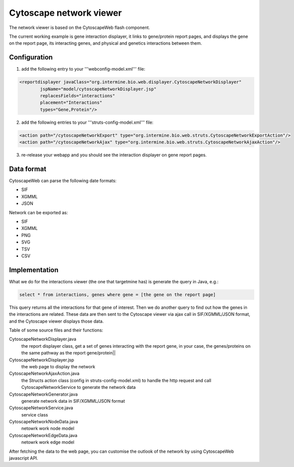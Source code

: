 Cytoscape network viewer
================================

The network viewer is based on the CytoscapeWeb flash component.

The current working example is gene interaction displayer, it links to gene/protein report pages, and displays the gene on the report page, its interacting genes, and physical and genetics interactions between them.

Configuration
--------------------------

1. add the following entry to your '''webconfig-model.xml''' file:

.. code-block:: xml

	<reportdisplayer javaClass="org.intermine.bio.web.displayer.CytoscapeNetworkDisplayer"
                jspName="model/cytoscapeNetworkDisplayer.jsp"
                replacesFields="interactions"
                placement="Interactions"
                types="Gene,Protein"/>

2. add the following entries to your '''struts-config-model.xml''' file:

.. code-block:: xml

	<action path="/cytoscapeNetworkExport" type="org.intermine.bio.web.struts.CytoscapeNetworkExportAction"/>
	<action path="/cytoscapeNetworkAjax" type="org.intermine.bio.web.struts.CytoscapeNetworkAjaxAction"/>

3. re-release your webapp and you should see the interaction displayer on gene report pages.

Data format
---------------------------------------

CytoscapeWeb can parse the following date formats:

* SIF
* XGMML
* JSON 

Network can be exported as:

* SIF
* XGMML
* PNG
* SVG
* TSV
* CSV

Implementation
------------------------------------------

What we do for the interactions viewer (the one that targetmine has) is generate the query in Java, e.g.: 

.. code-block:: sql

    select * from interactions, genes where gene = [the gene on the report page]

This query returns all the interactions for that gene of interest.  Then we do another query to find out how the genes in the interactions are
related.  These data are then sent to the Cytoscape viewer via ajax call in SIF/XGMML/JSON format, and the Cytoscape viewer displays those data.

Table of some source files and their functions:


CytoscapeNetworkDisplayer.java
	the report displayer class, get a set of genes interacting with the report gene, in your case, the genes/proteins on the same pathway as the report gene/protein||

CytoscapeNetworkDisplayer.jsp
	the web page to display the network

CytoscapeNetworkAjaxAction.java
	the Structs action class (config in struts-config-model.xml) to handle the http request and call CytoscapeNetworkService to generate the network data

CytoscapeNetworkGenerator.java
	generate network data in SIF/XGMML/JSON format

CytoscapeNetworkService.java
	service class

CytoscapeNetworkNodeData.java
	netowrk work node model

CytoscapeNetworkEdgeData.java
	netowrk work edge model

After fetching the data to the web page, you can customise the outlook of the network by using CytoscapeWeb javascript API.

.. index:: Cytoscape, SIF, XGMML, PNG, SVG, interactions, network viewer, interactions widget
